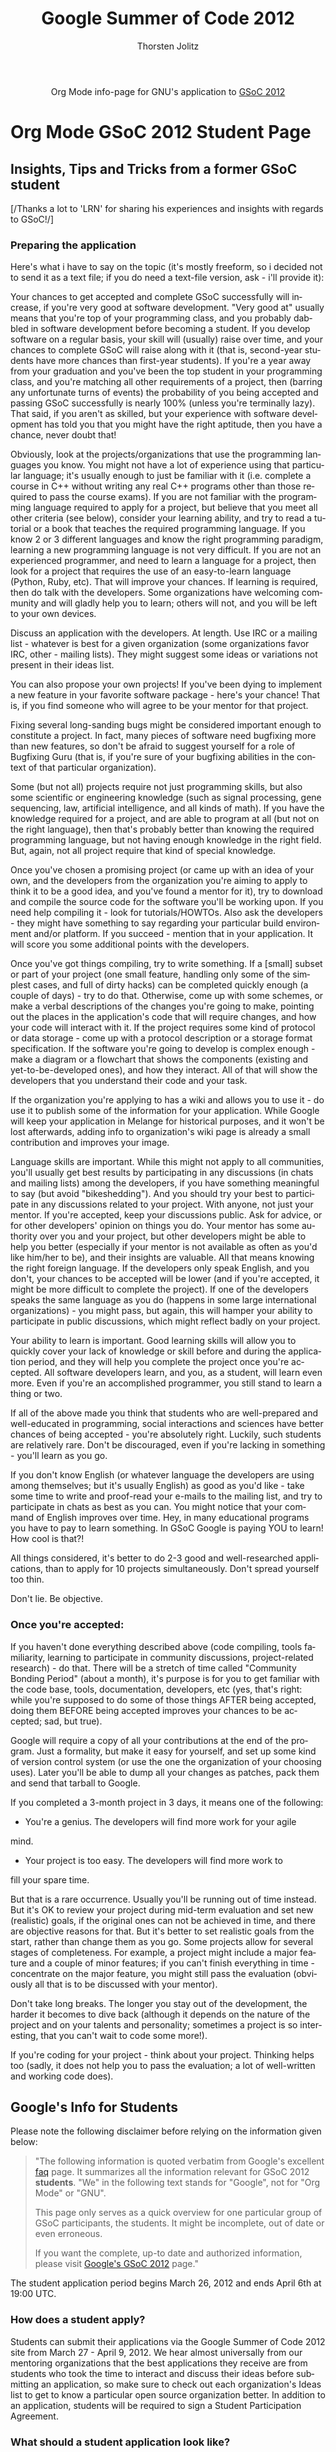 #+OPTIONS:    H:3 num:nil toc:2 \n:nil @:t ::t |:t ^:{} -:t f:t *:t TeX:t LaTeX:t skip:nil d:(HIDE) tags:not-in-toc
#+STARTUP:    align fold nodlcheck hidestars oddeven lognotestate hideblocks
#+SEQ_TODO:   TODO(t) INPROGRESS(i) WAITING(w@) | DONE(d) CANCELED(c@)
#+TAGS:       Write(w) Update(u) Fix(f) Check(c) noexport(n)
#+TITLE:      Google Summer of Code 2012
#+AUTHOR:     Thorsten Jolitz
#+EMAIL:      tj[at]data-driven[dot]de
#+LANGUAGE:   en
#+STYLE:      <style type="text/css">#outline-container-introduction{ clear:both; }</style>
#+LINK_UP:    ./index.html
#+LINK_HOME:  http://orgmode.org/worg/
#+EXPORT_EXCLUDE_TAGS: noexport


#+name: banner
#+begin_html
  <div id="subtitle" style="float: center; text-align: center;">
  <p>
  Org Mode info-page for GNU's application to  <a href="http://www.google-melange.com/gsoc/homepage/google/gsoc2012">GSoC 2012</a>
  </p>
  <p>
  <a href="http://www.google-melange.com/gsoc/homepage/google/gsoc2012"/>
<img src="../../images/gsoc/DSCI0279_60pc.png"  alt="Beach, Books
  and Beer"/>
  </a>
  </p>
  </div>
#+end_html

* Org Mode GSoC 2012 Student Page
** Insights, Tips and Tricks from a former GSoC student
[/Thanks a lot to 'LRN' for sharing his experiences and insights with
regards to GSoC!/]

*** Preparing the application 
Here's what i have to say on the topic (it's mostly freeform, so i
decided not to send it as a text file; if you do need a text-file
version, ask - i'll provide it):

Your chances to get accepted and complete GSoC successfully will
increase, if you're very good at software development. "Very good at"
usually means that you're top of your programming class, and you
probably dabbled in software development before becoming a student. If
you develop software on a regular basis, your skill will (usually)
raise over time, and your chances to complete GSoC will raise along
with it (that is, second-year students have more chances than
first-year students).
If you're a year away from your graduation and you've been the top
student in your programming class, and you're matching all other
requirements of a project, then (barring any unfortunate turns of
events) the probability of you being accepted and passing GSoC
successfully is nearly 100% (unless you're terminally lazy).
That said, if you aren't as skilled, but your experience with software
development has told you that you might have the right aptitude, then
you have a chance, never doubt that!

Obviously, look at the projects/organizations that use the programming
languages you know. You might not have a lot of experience using that
particular language; it's usually enough to just be familiar with it
(i.e. complete a course in C++ without writing any real C++ programs
other than those required to pass the course exams).
If you are not familiar with the programming language required to
apply for a project, but believe that you meet all other criteria (see
below), consider your learning ability, and try to read a tutorial or
a book that teaches the required programming language. If you know 2
or 3 different languages and know the right programming paradigm,
learning a new programming language is not very difficult.
If you are not an experienced programmer, and need to learn a language
for a project, then look for a project that requires the use of an
easy-to-learn language (Python, Ruby, etc). That will improve your
chances.
If learning is required, then do talk with the developers. Some
organizations have welcoming community and will gladly help you to
learn; others will not, and you will be left to your own devices.

Discuss an application with the developers. At length. Use IRC or a
mailing list - whatever is best for a given organization (some
organizations favor IRC, other - mailing lists). They might suggest
some ideas or variations not present in their ideas list.

You can also propose your own projects! If you've been dying to
implement a new feature in your favorite software package - here's
your chance! That is, if you find someone who will agree to be your
mentor for that project.

Fixing several long-sanding bugs might be considered important enough
to constitute a project. In fact, many pieces of software need
bugfixing more than new features, so don't be afraid to suggest
yourself for a role of Bugfixing Guru (that is, if you're sure of your
bugfixing abilities in the context of that particular organization).

Some (but not all) projects require not just programming skills, but
also some scientific or engineering knowledge (such as signal
processing, gene sequencing, law, artificial intelligence, and all
kinds of math). If you have the knowledge required for a project, and
are able to program at all (but not on the right language), then
that's probably better than knowing the required programming language,
but not having enough knowledge in the right field. But, again, not
all project require that kind of special knowledge.

Once you've chosen a promising project (or came up with an idea of
your own, and the developers from the organization you're aiming to
apply to think it to be a good idea, and you've found a mentor for
it), try to download and compile the source code for the software
you'll be working upon. If you need help compiling it - look for
tutorials/HOWTOs. Also ask the developers - they might have something
to say regarding your particular build environment and/or platform.
If you succeed - mention that in your application. It will score you
some additional points with the developers.

Once you've got things compiling, try to write something. If a [small]
subset or part of your project (one small feature, handling only some
of the simplest cases, and full of dirty hacks) can be completed
quickly enough (a couple of days) - try to do that. Otherwise, come up
with some schemes, or make a verbal descriptions of the changes you're
going to make, pointing out the places in the application's code that
will require changes, and how your code will interact with it.
If the project requires some kind of protocol or data storage - come
up with a protocol description or a storage format specification. If
the software you're going to develop is complex enough - make a
diagram or a flowchart that shows the components (existing and
yet-to-be-developed ones), and how they interact.
All of that will show the developers that you understand their code
and your task.

If the organization you're applying to has a wiki and allows you to
use it - do use it to publish some of the information for your
application. While Google will keep your application in Melange for
historical purposes, and it won't be lost afterwards, adding info to
organization's wiki page is already a small contribution and improves
your image.

Language skills are important. While this might not apply to all
communities, you'll usually get best results by participating in any
discussions (in chats and mailing lists) among the developers, if you
have something meaningful to say (but avoid "bikeshedding"). And you
should try your best to participate in any discussions related to your
project. With anyone, not just your mentor. If you're accepted, keep
your discussions public. Ask for advice, or for other developers'
opinion on things you do. Your mentor has some authority over you and
your project, but other developers might be able to help you better
(especially if your mentor is not available as often as you'd like
him/her to be), and their insights are valuable.
All that means knowing the right foreign language. If the developers
only speak English, and you don't, your chances to be accepted will be
lower (and if you're accepted, it might be more difficult to complete
the project). If one of the developers speaks the same language as you
do (happens in some large international organizations) - you might
pass, but again, this will hamper your ability to participate in
public discussions, which might reflect badly on your project.

Your ability to learn is important.
Good learning skills will allow you to quickly cover your lack of
knowledge or skill before and during the application period, and they
will help you complete the project once you're accepted. All software
developers learn, and you, as a student, will learn even more. Even if
you're an accomplished programmer, you still stand to learn a thing or
two.

If all of the above made you think that students who are well-prepared
and well-educated in programming, social interactions and sciences
have better chances of being accepted - you're absolutely right.
Luckily, such students are relatively rare. Don't be discouraged, even
if you're lacking in something - you'll learn as you go.

If you don't know English (or whatever language the developers are
using among themselves; but it's usually English) as good as you'd
like - take some time to write and proof-read your e-mails to the
mailing list, and try to participate in chats as best as you can. You
might notice that your command of English improves over time. Hey, in
many educational programs you have to pay to learn something. In GSoC
Google is paying YOU to learn! How cool is that?!

All things considered, it's better to do 2-3 good and well-researched
applications, than to apply for 10 projects simultaneously. Don't
spread yourself too thin.

Don't lie. Be objective.

*** Once you're accepted:

If you haven't done everything described above (code compiling, tools
familiarity, learning to participate in community discussions,
project-related research) - do that. There will be a stretch of time
called "Community Bonding Period" (about a month), it's purpose is for
you to get familiar with the code base, tools, documentation,
developers, etc (yes, that's right: while you're supposed to do some
of those things AFTER being accepted, doing them BEFORE being accepted
improves your chances to be accepted; sad, but true).

Google will require a copy of all your contributions at the end of the
program. Just a formality, but make it easy for yourself, and set up
some kind of version control system (or use the one the organization
of your choosing uses). Later you'll be able to dump all your changes
as patches, pack them and send that tarball to Google.

If you completed a 3-month project in 3 days, it means one of the
following:

- You're a genius. The developers will find more work for your agile
mind.
- Your project is too easy. The developers will find more work to
fill your spare time.

But that is a rare occurrence. Usually you'll be running out of time
instead. But it's OK to review your project during mid-term evaluation
and set new (realistic) goals, if the original ones can not be
achieved in time, and there are objective reasons for that. But it's
better to set realistic goals from the start, rather than change them
as you go.
Some projects allow for several stages of completeness. For example, a
project might include a major feature and a couple of minor features;
if you can't finish everything in time - concentrate on the major
feature, you might still pass the evaluation (obviously all that is to
be discussed with your mentor).

Don't take long breaks. The longer you stay out of the development,
the harder it becomes to dive back (although it depends on the nature
of the project and on your talents and personality; sometimes a
project is so interesting, that you can't wait to code some more!).

If you're coding for your project - think about your project. Thinking
helps too (sadly, it does not help you to pass the evaluation; a lot
of well-written and working code does).

 
** Google's Info for Students
Please note the following disclaimer before relying on the information
given below:

#+BEGIN_QUOTE
"The following information is quoted verbatim from Google's excellent [[http://www.google-melange.com/document/show/gsoc_program/google/gsoc2012/faqs][faq]]
page. It summarizes all the information relevant for GSoC 2012
*students*. "We" in the following text stands for "Google",
not for "Org Mode" or "GNU". 

This page only serves as a quick overview for one particular group of
GSoC participants, the students. It might be incomplete, out of date
or even erroneous.

If you want the complete, up-to date and authorized information,
please visit [[http://www.google-melange.com/gsoc/homepage/google/gsoc2012][Google's GSoC 2012]] page." 
#+END_QUOTE

The student application period begins March 26, 2012 and ends April
6th at 19:00 UTC. 

*** How does a student apply?

Students can submit their applications via the Google Summer of Code
2012 site from March 27 - April 9, 2012. We hear almost universally
from our mentoring organizations that the best applications they
receive are from students who took the time to interact and discuss
their ideas before submitting an application, so make sure to check
out each organization's Ideas list to get to know a particular open
source organization better. In addition to an application, students
will be required to sign a Student Participation Agreement.

*** What should a student application look like?

Your application should include the following: your project proposal,
why you'd like to execute on this particular project, and the reason
you're the best individual to do so. Your proposal should also include
details of your academic, industry, and/or open source development
experience, and other details as you see fit. An explanation of your
development methodology is a good idea, as well. It is always helpful
to include contact information as well, as it will not be
automatically shared with your would-be mentors as part of the
application process. If the organization you want to work with has a
specific application template they would like you to use, it will be
made available to you to fill in when submitting your proposal via the
Google Summer of Code web app. [note: the PicoLisp community has not
specific application template]

*** Can a student submit more than one application?

Yes, each student may submit up to twenty applications. However, only
one application will be accepted. We've heard from our mentoring
organizations that quality is better than quantity.

*** Can students already working on an open source project continue to work on it as part of Google Summer of Code?

Yes, as long as they meet all other requirements for program
eligibility. Students should be sure to note their previous
relationship with the project in their applications. New work will
need to be done for the project as part of participation in Google
Summer of Code.

*** Should students begin working on their applications before Google begins accepting program applications?

That's up to you. Keep in mind, though, that our mentoring
organizations will be publishing a list of proposed project ideas, so
you may find that you'll want to revamp your application later, or
create an entirely new one to address one of those ideas.

*** Can a student work on more than one project?

No, each participant may only work on one project and is only eligible
for one stipend.

*** Can a group apply for and work on a single proposal?

No, only an individual may work on a given project.

*** What happens if two students are accepted to work on the same project, e.g. from an organization's Ideas list?

That's fine, a little duplication is par for the course in open
source.

*** Are proposals for documentation work eligible for Google Summer of Code?

While we greatly appreciate the value of documentation, this program
is an exercise in developing code; we can't accept proposals for
documentation-only work at this time.

*** How do payments work?

Google will provide a stipend of 5500 USD per accepted student
developer, of which 5000 USD goes to the student and 500 USD goes to
the mentoring organization.

Accepted students in good standing with their mentoring organization
will receive a 500 USD stipend shortly after coding begins on May
21, 2012. Students who receive passing mid-term evaluations will
receive a 2250 USD stipend shortly after the mid-term evaluation
deadline, July 13, 2012. Students who receive passing final
evaluations and who have submitted their final program evaluations
will receive a 2250 USD stipend shortly after the final evaluation
deadline, August 24, 2012. Mentoring organizations must request their
payments of 500 USD per student mentored by November 5, 2012.
